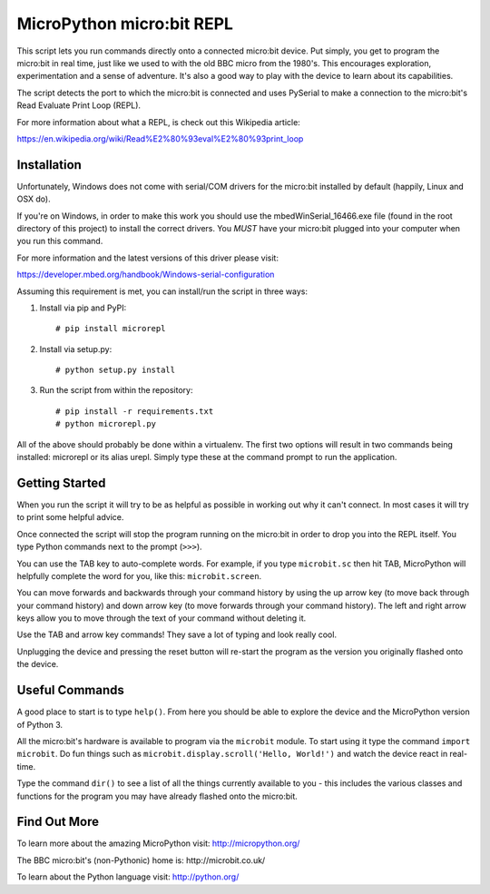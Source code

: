 MicroPython micro:bit REPL
==========================

This script lets you run commands directly onto a connected micro:bit device.
Put simply, you get to program the micro:bit in real time, just like we used
to with the old BBC micro from the 1980's. This encourages exploration,
experimentation and a sense of adventure. It's also a good way to play with
the device to learn about its capabilities.

The script detects the port to which the micro:bit is connected and uses
PySerial to make a connection to the micro:bit's Read Evaluate Print Loop
(REPL).

For more information about what a REPL, is check out this Wikipedia article:

https://en.wikipedia.org/wiki/Read%E2%80%93eval%E2%80%93print_loop

Installation
------------

Unfortunately, Windows does not come with serial/COM drivers for the micro:bit
installed by default (happily, Linux and OSX do).

If you're on Windows, in order to make this work you should use the
mbedWinSerial_16466.exe file (found in the root directory of this project) to
install the correct drivers. You *MUST* have your micro:bit plugged into your
computer when you run this command.

For more information and the latest versions of this driver please visit:

https://developer.mbed.org/handbook/Windows-serial-configuration

Assuming this requirement is met, you can install/run the script in three ways:

1. Install via pip and PyPI::

    # pip install microrepl

2. Install via setup.py::

    # python setup.py install

3. Run the script from within the repository::

    # pip install -r requirements.txt
    # python microrepl.py

All of the above should probably be done within a virtualenv. The first two
options will result in two commands being installed: microrepl or its alias
urepl. Simply type these at the command prompt to run the application.

Getting Started
---------------

When you run the script it will try to be as helpful as possible in working out
why it can't connect. In most cases it will try to print some helpful advice.

Once connected the script will stop the program running on the micro:bit in
order to drop you into the REPL itself. You type Python commands next to the
prompt (``>>>``).

You can use the TAB key to auto-complete words. For example, if you
type ``microbit.sc`` then hit TAB, MicroPython will helpfully complete the
word for you, like this: ``microbit.screen``.

You can move forwards and backwards through your command history by using the
up arrow key (to move back through your command history) and down arrow key
(to move forwards through your command history). The left and right arrow
keys allow you to move through the text of your command without deleting it.

Use the TAB and arrow key commands! They save a lot of typing and look really
cool.

Unplugging the device and pressing the reset button will re-start the program
as the version you originally flashed onto the device.

Useful Commands
---------------

A good place to start is to type ``help()``. From here you should be able
to explore the device and the MicroPython version of Python 3.

All the micro:bit's hardware is available to program via the ``microbit``
module. To start using it type the command ``import microbit``. Do fun things
such as ``microbit.display.scroll('Hello, World!')`` and watch the device react
in real-time.

Type the command ``dir()`` to see a list of all the things currently
available to you - this includes the various classes and functions for the
program you may have already flashed onto the micro:bit.

Find Out More
-------------

To learn more about the amazing MicroPython visit: http://micropython.org/

The BBC micro:bit's (non-Pythonic) home is: http://microbit.co.uk/

To learn about the Python language visit: http://python.org/
